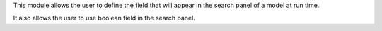 This module allows the user to define the field that will appear in the search panel of a model at run time.

It also allows the user to use boolean field in the search panel.

